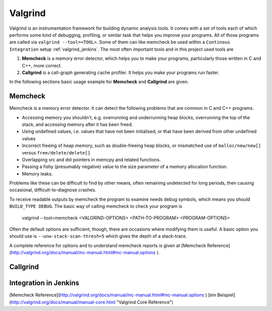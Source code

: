 .. _valgrind:

********
Valgrind
********

Valgrind is an instrumentation framework for building dynamic analysis tools. It comes with a set of tools each of which performs some kind of debugging, profiling, or similar task that helps you improve your programs. All of those programs are called via ``valgrind --tool=<TOOL>``.
Some of them can like memcheck be used within a ``Continous Integration`` setup :ref:`valgrind_jenkins`. The most often important tools and in this project used tools are

1. **Memcheck** is a memory error detector, which helps you to make your programs, particularly those written in C and C++, more correct.
2. **Callgrind** is a call-graph generating cache profiler. It helps you make your programs run faster.

In the following sections basic usage example for **Memcheck** and **Callgrind** are given.

.. _memcheck:

Memcheck
========

Memcheck is a memory error detector. It can detect the following problems that are common in C and C++ programs.

* Accessing memory you shouldn't, e.g. overrunning and underrunning heap blocks, overrunning the top of the stack, and accessing memory after it has been freed.
* Using undefined values, i.e. values that have not been initialised, or that have been derived from other undefined values
* Incorrect freeing of heap memory, such as double-freeing heap blocks, or mismatched use of ``malloc/new/new[]`` versus ``free/delete/delete[]``
* Overlapping src and dst pointers in memcpy and related functions.
* Passing a fishy (presumably negative) value to the size parameter of a memory allocation function.
* Memory leaks.

Problems like these can be difficult to find by other means, often remaining undetected for long periods, then causing occasional, difficult-to-diagnose crashes.

To receive readable outputs by memcheck the program to examine needs debug symbols, which means you should ``BUILD_TYPE DEBUG``.
The basic way of calling memcheck to check your program is 
	
	valgrind --tool=memcheck <VALGRIND-OPTIONS> <PATH-TO-PROGRAM> <PROGRAM-OPTIONS>

Often the default options are sufficient, though, there are occasions where modifying them is useful. A basic option you should use is ``--unw-stack-scan-thresh=5`` which gives the depth of a stack-trace.

A complete reference for options and to understand memcheck reports is given at [Memcheck Reference](http://valgrind.org/docs/manual/mc-manual.html#mc-manual.options ).


.. _callgrind:

Callgrind
=========


.. _valgrind_jenkins:

Integration in Jenkins 
======================

[Memcheck Reference](http://valgrind.org/docs/manual/mc-manual.html#mc-manual.options )
[ein Beispiel](http://valgrind.org/docs/manual/manual-core.html "Valgrind Core Reference")
